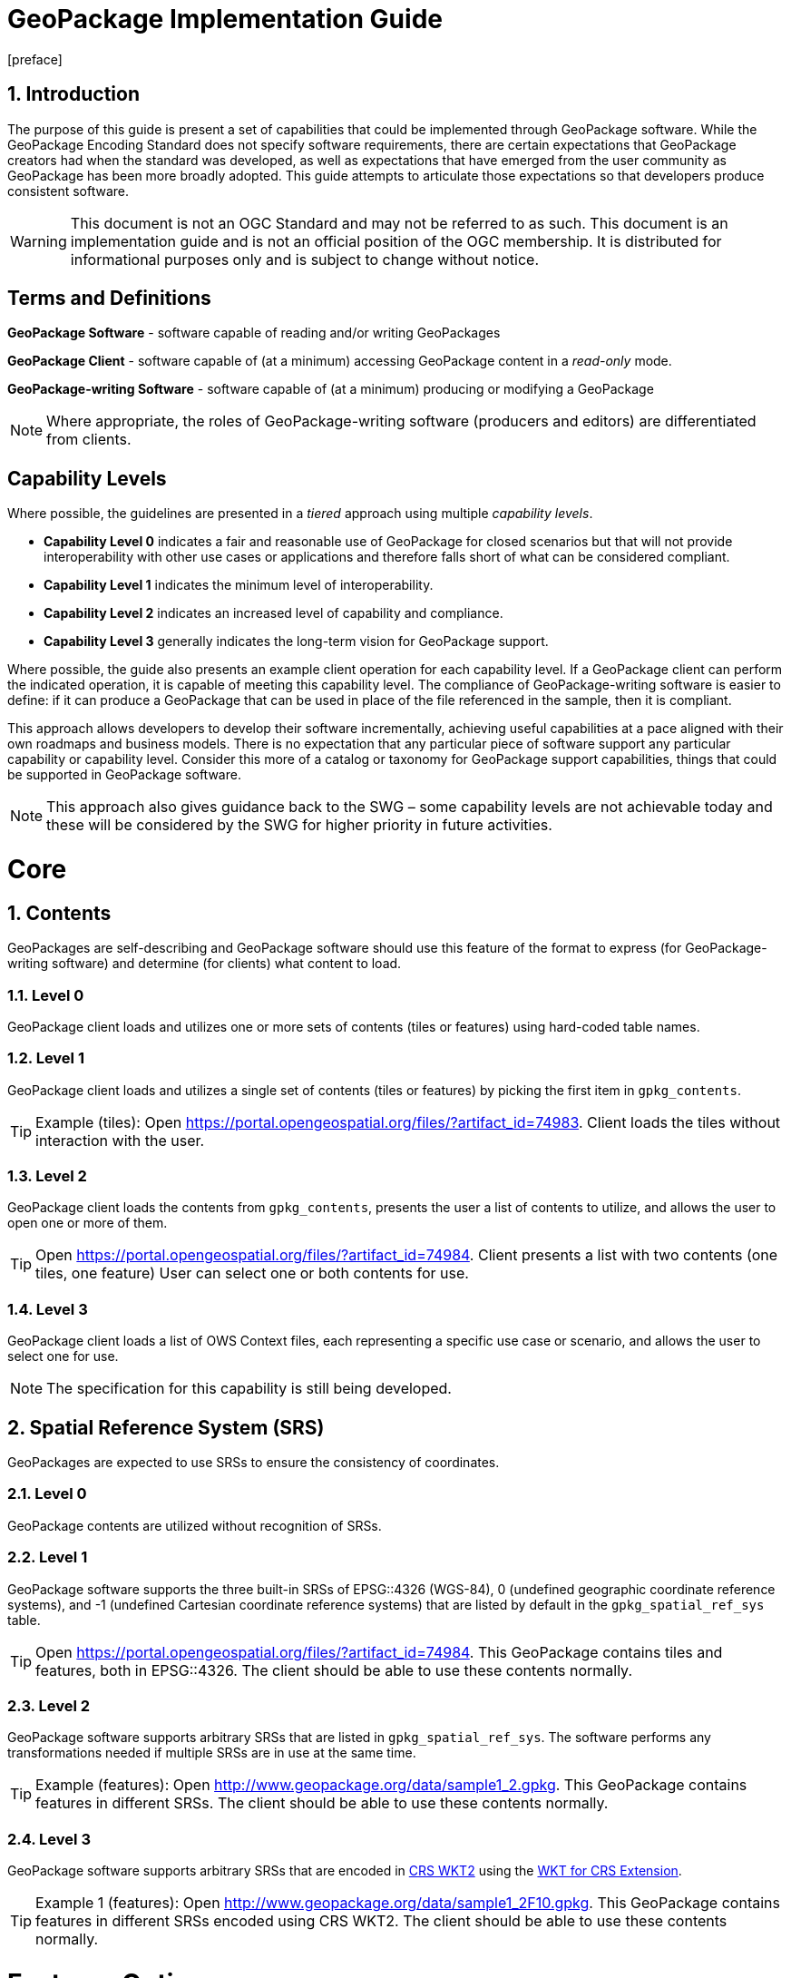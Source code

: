 :encoding: utf-8
:lang: en
:toc: macro
:toclevels: 3
:numbered:
:sectanchors:

# GeoPackage Implementation Guide
[preface]

## Introduction
The purpose of this guide is present a set of capabilities that could be implemented through GeoPackage software.
While the GeoPackage Encoding Standard does not specify software requirements, there are certain expectations that GeoPackage creators had when the standard was developed, as well as expectations that have emerged from the user community as GeoPackage has been more broadly adopted.
This guide attempts to articulate those expectations so that developers produce consistent software.

[WARNING]
====
This document is not an OGC Standard and may not be referred to as such. This document is an implementation guide and is not an official position of the OGC membership. It is distributed for informational purposes only and is subject to change without notice.
====

[preface]
## Terms and Definitions
**GeoPackage Software** - software capable of reading and/or writing GeoPackages

**GeoPackage Client** - software capable of (at a minimum) accessing GeoPackage content in a _read-only_ mode.

**GeoPackage-writing Software** - software capable of (at a minimum) producing or modifying a GeoPackage

[NOTE]
====
Where appropriate, the roles of GeoPackage-writing software (producers and editors) are differentiated from clients.
====

[preface]
## Capability Levels
Where possible, the guidelines are presented in a __tiered__ approach using multiple _capability levels_.

* **Capability Level 0** indicates a fair and reasonable use of GeoPackage for closed scenarios but that will not provide interoperability with other use cases or applications and therefore falls short of what can be considered compliant.
* **Capability Level 1** indicates the minimum level of interoperability.
* **Capability Level 2** indicates an increased level of capability and compliance.
* **Capability Level 3** generally indicates the long-term vision for GeoPackage support.

Where possible, the guide also presents an example client operation for each capability level.
If a GeoPackage client can perform the indicated operation, it is capable of meeting this capability level.
The compliance of GeoPackage-writing software is easier to define: if it can produce a GeoPackage that can be used in place of the file referenced in the sample, then it is compliant.

This approach allows developers to develop their software incrementally, achieving useful capabilities at a pace aligned with their own roadmaps and business models.
There is no expectation that any particular piece of software support any particular capability or capability level.
Consider this more of a catalog or taxonomy for GeoPackage support capabilities, things that could be supported in GeoPackage software.

[NOTE]
====
This approach also gives guidance back to the SWG – some capability levels are not achievable today and these will be considered by the SWG for higher priority in  future activities.
====

# Core
## Contents
GeoPackages are self-describing and GeoPackage software should use this feature of the format to express (for GeoPackage-writing software) and determine (for clients) what content to load.

### Level 0
GeoPackage client loads and utilizes one or more sets of contents (tiles or features) using hard-coded table names.

### Level 1
GeoPackage client loads and utilizes a single set of contents (tiles or features) by picking the first item in `gpkg_contents`.

[TIP]
====
Example (tiles):
Open https://portal.opengeospatial.org/files/?artifact_id=74983.
Client loads the tiles without interaction with the user.
====

### Level 2
GeoPackage client loads the contents from `gpkg_contents`, presents the user a list of contents to utilize, and allows the user to open one or more of them.

[TIP]
====
Open https://portal.opengeospatial.org/files/?artifact_id=74984.
Client presents a list with two contents (one tiles, one feature)
User can select one or both contents for use.
====

### Level 3
GeoPackage client loads a list of OWS Context files, each representing a specific use case or scenario, and allows the user to select one for use.

[NOTE]
====
The specification for this capability is still being developed.
====

## Spatial Reference System (SRS)
GeoPackages are expected to use SRSs to ensure the consistency of coordinates.

### Level 0
GeoPackage contents are utilized without recognition of SRSs.

### Level 1
GeoPackage software supports the three built-in SRSs of EPSG::4326 (WGS-84), 0 (undefined geographic coordinate reference systems), and -1 (undefined Cartesian coordinate reference systems) that are listed by default in the `gpkg_spatial_ref_sys` table.

[TIP]
====
Open https://portal.opengeospatial.org/files/?artifact_id=74984.
This GeoPackage contains tiles and features, both in EPSG::4326. The client should be able to use these contents normally.
====

### Level 2
GeoPackage software supports arbitrary SRSs that are listed in `gpkg_spatial_ref_sys`. The software performs any transformations needed if multiple SRSs are in use at the same time.

[TIP]
====
Example (features):
Open http://www.geopackage.org/data/sample1_2.gpkg.
This GeoPackage contains features in different SRSs. The client should be able to use these contents normally.
====

### Level 3
GeoPackage software supports arbitrary SRSs that are encoded in link:http://docs.opengeospatial.org/is/12-063r5/12-063r5.html[CRS WKT2] using the link:extensions/wkt_for_crs.md[WKT for CRS Extension].

[TIP]
====
Example 1 (features):
Open http://www.geopackage.org/data/sample1_2F10.gpkg.
This GeoPackage contains features in different SRSs encoded using CRS WKT2. The client should be able to use these contents normally.
====

# Features Option
The actual utilization of feature data is very open-ended. Many systems visualize feature data, but feature data is also well-suited to a number of analysis operations.

## Geometries

### Level 0
GeoPackage software supports at least one simple geometry type (point, line, or polygon).

### Level 1
GeoPackage software supports all six "simple features" primitive geometry types (point, line, polygon, multipoint, multiline, and multipolygon).

[TIP]
====
Open http://www.geopackage.org/data/sample1_2.gpkg.
The client should be able to handle all of the 2D features (point2d, linestring2d, etc.) in this GeoPackage.
====

### Level 2
GeoPackage software supports geometry collections (of arbitrary size and complexity) and generic geometries. It also supports 3D and 4D geometries using the Z and M coordinates. GeoPackage-writing software also supports the link:extensions/rtree_spatial_indexes.md[R-tree Spatial Index Extension] and uses this extension to improve spatial querying performance for clients.

[TIP]
====
Open http://www.geopackage.org/data/sample1_2.gpkg.
The client should be able to handle all of the features in this GeoPackage.
====

### Level 3
GeoPackage software supports extended geometry types using the link:extensions/nonlinear_geometry_types.md[Nonlinear Geometry Types Extension].

[TIP]
====
Open http://www.geopackage.org/data/gdal_sample_v1.2_spi_nonlinear_webp_elevation.gpkg.
The client should be able to handle all of the features in this GeoPackage.
====

# Attributes of Feature Data

## Level 0
GeoPackage software supports hard-coded attributes.

## Level 1
GeoPackage software supports arbitrary attributes of any name and http://www.geopackage.org/spec121/#table_column_data_types[supported data type]. GeoPackage clients read these attributes from the user-defined feature table and present them to the user or utilize them where appropriate.

[TIP]
====
Open http://www.geopackage.org/data/sample1_2.gpkg.
The client should be able to use all of the attributes on the features and their attributes in the "counties" layer.
====

## Level 2
GeoPackage software supports arbitrary attributes that are defined using the link:extensions/schema.md[Schema Extension]. Where appropriate, the schema defines metadata that improves the readability of visualizations and query results.

[NOTE]
====
There is currently no example available at this time.
====

# Feature Visualization
Not all GeoPackage clients visualize feature data, but those that do must consider how the styles (portrayal rules) are produced and selected by the user.

## Level 1
Feature geometries and/or attributes are visualized using hard-coded styling rules.

[TIP]
====
Open https://portal.opengeospatial.org/files/?artifact_id=74984 and select the vegetation layer.
The client then renders the features using hard-coded styling rules.
====

## Level 2
Feature geometries and/or attributes are styled through the GeoPackage client using styling rules that are provided by the client or defined by the user through the client.

[TIP]
====
Open https://portal.opengeospatial.org/files/?artifact_id=74984 and select the vegetation layer.
The client asks the user to select a styling rules set or to create one.
The client then renders the features using the selected styling rules.
====

## Level 3
Feature styles are encoded as part of Contexts (see above) that are included as part of the GeoPackage.

[NOTE]
====
This capability is still under development.
====

# Tiles Option
Tiled raster data is primarily designed for visualization purposes.

##Tile Matrix Sets

### Level 0
GeoPackage software exclusively supports the Google Maps-compatible Tile Matrix Set.

[TIP]
====
Load the "rivers_tiles" tile pyramid from http://geopackage.org/data/rivers.gpkg.
Zoom levels 0-6 should be available.
====

### Level 1
GeoPackage software supports any tile matrix set that has a power-of-2 interval between zoom levels. This tile matrix set may have global or regional extents.

[TIP]
====
Load the "MGCPPREVIEW5SKU" tile pyramid from https://portal.opengeospatial.org/files/?artifact_id=74863
Zoom levels 9-16 should be available.
TODO: add additional sample files to this example.
====

### Level 2
GeoPackage software supports tile matrix sets with arbitrary zoom levels using the link:extensions/zoom_other_intervals.md[Zoom Other Intervals] extension. When useful, this extension is used to preserve the quality of the highest zoom level and minimize the bloat of the GeoPackage.

[NOTE]
====
There is currently no example available at this time.
====

## Tile Encoding
### Level 1
GeoPackage software supports PNG and JPG tiles.

[NOTE]
====
Client support for JPG and PNG is so ubiquitous that it is unlikely that a visualization client would not be able to display either.
====

### Level 2
GeoPackage-writing software produces heterogeneous tile sets for imagery overlays, using JPG files (with their superior compression) for central tiles and PNG (with alpha channel transparency) for border tiles so that the user is able to see the underlying layers at the edge of the imagery coverage area.

[NOTE]
====
Because of the aforementioned ubiquity of PNG and JPG support, this is more of a challenge for GeoPackage-writing software.
====

### Level 3
GeoPackage software supports the WebP format using the link:extensions/tiles_encoding_webp.md[Tiles Encoding WebP Extension]. GeoPackage-writing software uses this format to reduce GeoPackage size when the expected clients are known to support it.

[TIP]
====
Load the "byte_webp" tile pyramid from http://www.geopackage.org/data/gdal_sample_v1.2_spi_nonlinear_webp_elevation.gpkg.
A single tile should be available.
====

## Tile Visualization
This section applies to generic map capabilities of a GeoPackage client.

### Level 0
A GeoPackage client can render a fixed view of tiled raster data.

### Level 1
A GeoPackage client can display the raster data (centered on the extents specified in the corresponding row of `gpkg_contents`), pan, switch zoom levels, and zoom to global extent.

[NOTE]
====
Any tiles example could be used to demonstrate the desired behavior.
====

### Level 2
A GeoPackage client can display multiple tile matrix sets simultaneously, transforming into a single SRS if needed.

[NOTE]
====
There is currently no example available at this time.
====

### Level 3
When a GeoPackage is loaded for visualization via an OWS Context (see above), the default view is read from the Context.

[NOTE]
====
The specification for this capability is still being developed.
====

## Attributes Option
Attributes tables are non-spatial data that may be joined as part of a view. This eliminates a potential source of redundancy and bloat in GeoPackage files.

### Level 0
Attribute information is duplicated across multiple feature tables instead of being stored in a separate attributes table.

### Level 1
GeoPackage-writing software creates one or more attributes tables. GeoPackage clients support joining these attributes with existing feature tables.

### Level 2a
GeoPackage-writing software creates views to join feature tables and attribute tables. (GeoPackage clients are then able to utilize these views as they would a table, but only in a read-only mode.)

### Level 2b
GeoPackage-writing software uses the https://www.sqlite.org/lang_createtrigger.html#instead_of_trigger["updatable view" technique] to produce updatable views that combine the flexibility of joining multiple tables together with the insert/update/delete capabilities of a table. (GeoPackage clients are then able to utilize these views as they would a table.)

[NOTE]
====
While this capability is possible today, there is currently not clear guidance on how this should be done.
====

### Level 3
GeoPackage software supports many-to-many relationships between features and attributes using the Related Tables Extension.

[NOTE]
====
There is currently no example available at this time.
====

## Extensions
### Metadata
#### General Use
##### Level 1
GeoPackage-writing software fully populates the `gpkg_contents` table for each set of contents and GeoPackage clients present this information to the user.

[NOTE]
====
Any compliant GeoPackage could be used to demonstrate the desired behavior.
====

##### Level 2
GeoPackage software supports the link:extensions/metadata.md[Metadata Extension]. GeoPackage-writing software populates the two metadata tables with information regarding each dataset and GeoPackage clients make this metadata available to the user upon request.

[TIP]
====
Load https://portal.opengeospatial.org/files/?artifact_id=74984.
There is metadata for the whole GeoPackage and for the "Veg_DC" layer.
====

##### Level 3
GeoPackage software supports hierarchical metadata in conjunction with the link:extensions/metadata.md[Metadata Extension]. Metadata is traceable from the tile or feature level up to the GeoPackage level.

[NOTE]
====
There is currently no example available at this time.
====

## Data Provenance
### Level 0
By default, GeoPackage does not indicate the provenance of the data inside it.

### Level 1
GeoPackage Providers version GeoPackage data when publishing it.
As part of this process, the provider _should_ provide a checksum with the file so that the recipient can confirm that the file is correct and has not been tampered with.

[NOTE]
====
This capability is outside of the scope of the GeoPackage Encoding Standard so there is no example for it.
====

### Level 2
GeoPackage Providers add a row to `gpkg_metadata` with a `md_scope` of "dataset" for each dataset listed in `gpkg_contents`.

[NOTE]
====
There is not currently a consensus on the specification for the metadata document to be used here.
====

### Level 3
GeoPackage Providers add a row to `gpkg_metadata` with a `md_scope` of "collectionSession" for each independent editing session so that individual edits can be traced to a specific editing session.

[NOTE]
====
There is not currently a consensus on the specification for the metadata document to be used here.
====

## Change Management
### Level 0
By default, GeoPackage has no capabilities for change management.
However, in conjunction with Level 3 of Data Provenance (see above),

### Level 1
For each table that is modified, a GeoPackage Producer adds a row to `gpkg_metadata_reference` with a `reference_scope` of "table".
This row is linked to a row in `gpkg_metadata` with a `md_scope` of "collectionSession".
A GeoPackage Client can then read the `gpkg_metadata_reference` table to determine all tables that have been modified.

[NOTE]
====
There is currently no example available at this time.
====

### Level 2
For each row that is modified, a GeoPackage Producer adds a row to `gpkg_metadata_reference` with a `reference_scope` of "row".
This row is linked to a row in `gpkg_metadata` with a `md_scope` of "collectionSession".
A GeoPackage Client can then read the `gpkg_metadata_reference` table to determine all rows that have been modified.

[NOTE]
====
There is currently no example available at this time.
====

### Level 3
For each column value that is modified, a row is added to `gpkg_metadata_reference` with a `reference_scope` of "row/col".
This row is linked to a row in `gpkg_metadata` with a `md_scope` of "collectionSession".
A GeoPackage Client can then read the `gpkg_metadata_reference` table to determine all column values that have been modified.

[NOTE]
====
There is currently no example available at this time.
====

## Vector Tiles
### Attributes
#### Level 0
When no attributes are available in the vector tiles, the application can only display features with arbitrary styles.

#### Level 1
GeoPackage software embeds the attributes in the encoded files (Mapbox or GeoJSON).

[NOTE]
====
There is currently no example available at this time.
====

#### Level 2
GeoPackage software uses the `attributes_table_name` column of `gpkgext_vt_layers` to indicate the name of an attributes table that contains attributes for the features in that layer.
This allows the attributes to be encoded more efficiently, without being duplicated across each vector tile that contains the feature.

[NOTE]
====
There is currently no example available at this time.
====

#### Level 3
GeoPackage software uses the Related Tables Extension to correlate features (by their feature ID) with tiles containing the feature.
This allows GeoPackage clients to perform queries without having to search all of the available vector tiles to find tiles containing the features that satisfy the query.

[NOTE]
====
There is currently no example available at this time.
====

### Tiled Gridded Coverage Data

[WARNING]
====
TODO
====
